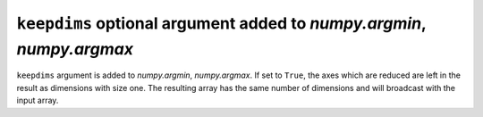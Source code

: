 ``keepdims`` optional argument added to `numpy.argmin`, `numpy.argmax`
----------------------------------------------------------------------

``keepdims`` argument is added to `numpy.argmin`, `numpy.argmax`.
If set to ``True``, the axes which are reduced are left in the result as dimensions with size one.
The resulting array has the same number of dimensions and will broadcast with the
input array.
